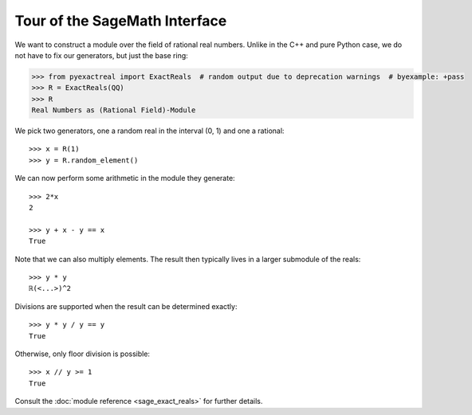 Tour of the SageMath Interface
==============================

We want to construct a module over the field of rational real numbers. Unlike in the C++ and pure Python case, we do not have to fix our generators, but just the base ring:

.. testcode::
    :hide:

    >>> from sage.all import *

.. code-block:: python

    >>> from pyexactreal import ExactReals  # random output due to deprecation warnings  # byexample: +pass
    >>> R = ExactReals(QQ)
    >>> R
    Real Numbers as (Rational Field)-Module

We pick two generators, one a random real in the interval (0, 1) and one a rational::

    >>> x = R(1)
    >>> y = R.random_element()

We can now perform some arithmetic in the module they generate::

    >>> 2*x
    2

    >>> y + x - y == x
    True

Note that we can also multiply elements. The result then typically lives in a larger submodule of the reals::

    >>> y * y
    ℝ(<...>)^2

Divisions are supported when the result can be determined exactly::

    >>> y * y / y == y
    True

Otherwise, only floor division is possible::

    >>> x // y >= 1
    True

Consult the :doc:`module reference <sage_exact_reals>` for further details.
